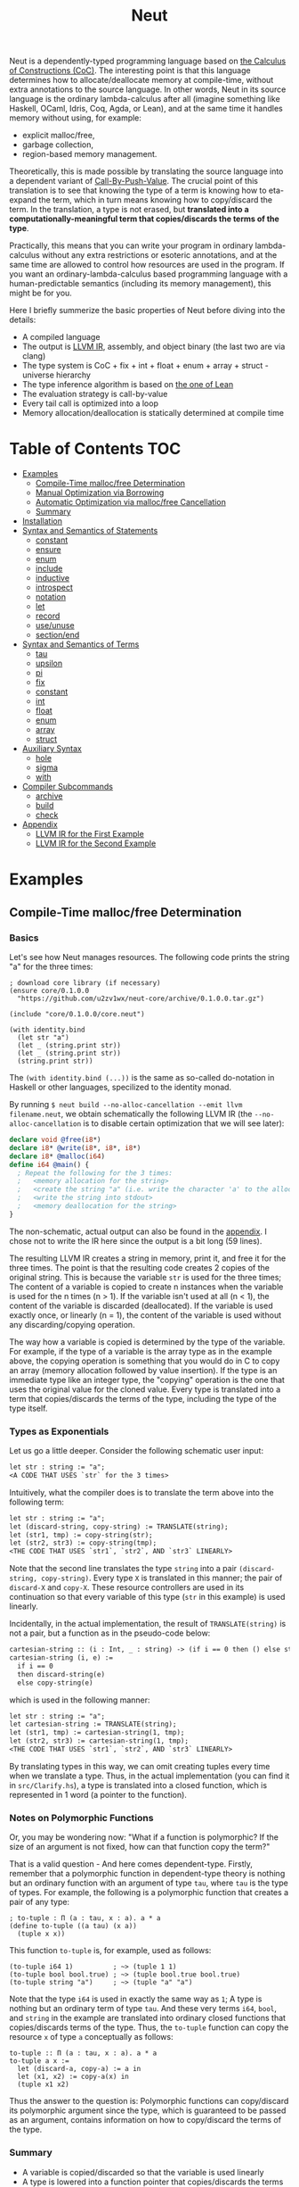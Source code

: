 #+TITLE: Neut
Neut is a dependently-typed programming language based on [[https://en.wikipedia.org/wiki/Calculus_of_constructions][the Calculus of Constructions (CoC)]]. The interesting point is that this language determines how to allocate/deallocate memory at compile-time, without extra annotations to the source language. In other words, Neut in its source language is the ordinary lambda-calculus after all (imagine something like Haskell, OCaml, Idris, Coq, Agda, or Lean), and at the same time it handles memory without using, for example:

- explicit malloc/free,
- garbage collection,
- region-based memory management.

Theoretically, this is made possible by translating the source language into a dependent variant of [[https://www.cs.bham.ac.uk/~pbl/papers/thesisqmwphd.pdf][Call-By-Push-Value]]. The crucial point of this translation is to see that knowing the type of a term is knowing how to eta-expand the term, which in turn means knowing how to copy/discard the term. In the translation, a type is not erased, but *translated into a computationally-meaningful term that copies/discards the terms of the type*.

Practically, this means that you can write your program in ordinary lambda-calculus without any extra restrictions or esoteric annotations, and at the same time are allowed to control how resources are used in the program. If you want an ordinary-lambda-calculus based programming language with a human-predictable semantics (including its memory management), this might be for you.

Here I briefly summerize the basic properties of Neut before diving into the details:

- A compiled language
- The output is [[https://llvm.org/docs/LangRef.html][LLVM IR]], assembly, and object binary (the last two are via clang)
- The type system is CoC + fix + int + float + enum + array + struct - universe hierarchy
- The type inference algorithm is based on [[https://arxiv.org/abs/1505.04324][the one of Lean]]
- The evaluation strategy is call-by-value
- Every tail call is optimized into a loop
- Memory allocation/deallocation is statically determined at compile time

* Table of Contents                                                    :TOC:
- [[#examples][Examples]]
  - [[#compile-time-mallocfree-determination][Compile-Time malloc/free Determination]]
  - [[#manual-optimization-via-borrowing][Manual Optimization via Borrowing]]
  - [[#automatic-optimization-via-mallocfree-cancellation][Automatic Optimization via malloc/free Cancellation]]
  - [[#summary][Summary]]
- [[#installation][Installation]]
- [[#syntax-and-semantics-of-statements][Syntax and Semantics of Statements]]
  - [[#constant][constant]]
  - [[#ensure][ensure]]
  - [[#enum][enum]]
  - [[#include][include]]
  - [[#inductive][inductive]]
  - [[#introspect][introspect]]
  - [[#notation][notation]]
  - [[#let][let]]
  - [[#record][record]]
  - [[#useunuse][use/unuse]]
  - [[#sectionend][section/end]]
- [[#syntax-and-semantics-of-terms][Syntax and Semantics of Terms]]
  - [[#tau][tau]]
  - [[#upsilon][upsilon]]
  - [[#pi][pi]]
  - [[#fix][fix]]
  - [[#constant-1][constant]]
  - [[#int][int]]
  - [[#float][float]]
  - [[#enum-1][enum]]
  - [[#array][array]]
  - [[#struct][struct]]
- [[#auxiliary-syntax][Auxiliary Syntax]]
  - [[#hole][hole]]
  - [[#sigma][sigma]]
  - [[#with][with]]
- [[#compiler-subcommands][Compiler Subcommands]]
  - [[#archive][archive]]
  - [[#build][build]]
  - [[#check][check]]
- [[#appendix][Appendix]]
  - [[#llvm-ir-for-the-first-example][LLVM IR for the First Example]]
  - [[#llvm-ir-for-the-second-example][LLVM IR for the Second Example]]

* Examples

** Compile-Time malloc/free Determination
*** Basics
Let's see how Neut manages resources. The following code prints the string "a" for the three times:
#+BEGIN_SRC neut
; download core library (if necessary)
(ensure core/0.1.0.0
  "https://github.com/u2zv1wx/neut-core/archive/0.1.0.0.tar.gz")

(include "core/0.1.0.0/core.neut")

(with identity.bind
  (let str "a")
  (let _ (string.print str))
  (let _ (string.print str))
  (string.print str))
#+END_SRC
The =(with identity.bind (...))= is the same as so-called do-notation in Haskell or other languages, specilized to the identity monad.

By running =$ neut build --no-alloc-cancellation --emit llvm filename.neut=, we obtain schematically the following LLVM IR (the =--no-alloc-cancellation= is to disable certain optimization that we will see later):
#+BEGIN_SRC llvm
declare void @free(i8*)
declare i8* @write(i8*, i8*, i8*)
declare i8* @malloc(i64)
define i64 @main() {
  ; Repeat the following for the 3 times:
  ;   <memory allocation for the string>
  ;   <create the string "a" (i.e. write the character 'a' to the allocated memory)>
  ;   <write the string into stdout>
  ;   <memory deallocation for the string>
}
#+END_SRC
The non-schematic, actual output can also be found in the [[#llvm-ir-for-the-first-example][appendix]]. I chose not to write the IR here since the output is a bit long (59 lines).

The resulting LLVM IR creates a string in memory, print it, and free it for the three times. The point is that the resulting code creates 2 copies of the original string. This is because the variable =str= is used for the three times; The content of a variable is copied to create n instances when the variable is used for the n times (n > 1). If the variable isn't used at all (n < 1), the content of the variable is discarded (deallocated). If the variable is used exactly once, or linearly (n = 1), the content of the variable is used without any discarding/copying operation.

The way how a variable is copied is determined by the type of the variable. For example, if the type of a variable is the array type as in the example above, the copying operation is something that you would do in C to copy an array (memory allocation followed by value insertion). If the type is an immediate type like an integer type, the "copying" operation is the one that uses the original value for the cloned value. Every type is translated into a term that copies/discards the terms of the type, including the type of the type itself.

*** Types as Exponentials
Let us go a little deeper. Consider the following schematic user input:
#+BEGIN_SRC txt
let str : string := "a";
<A CODE THAT USES `str` for the 3 times>
#+END_SRC
Intuitively, what the compiler does is to translate the term above into the following term:
#+BEGIN_SRC txt
let str : string := "a";
let (discard-string, copy-string) := TRANSLATE(string);
let (str1, tmp) := copy-string(str);
let (str2, str3) := copy-string(tmp);
<THE CODE THAT USES `str1`, `str2`, AND `str3` LINEARLY>
#+END_SRC
Note that the second line translates the type =string= into a pair =(discard-string, copy-string)=. Every type =X= is translated in this manner; the pair of =discard-X= and =copy-X=. These resource controllers are used in its continuation so that every variable of this type (=str= in this example) is used linearly.

Incidentally, in the actual implementation, the result of =TRANSLATE(string)= is not a pair, but a function as in the pseudo-code below:
#+BEGIN_SRC txt
cartesian-string :: (i : Int, _ : string) -> (if i == 0 then () else string * string)
cartesian-string (i, e) :=
  if i == 0
  then discard-string(e)
  else copy-string(e)
#+END_SRC
which is used in the following manner:
#+BEGIN_SRC txt
let str : string := "a";
let cartesian-string := TRANSLATE(string);
let (str1, tmp) := cartesian-string(1, tmp);
let (str2, str3) := cartesian-string(1, tmp);
<THE CODE THAT USES `str1`, `str2`, AND `str3` LINEARLY>
#+END_SRC
By translating types in this way, we can omit creating tuples every time when we translate a type. Thus, in the actual implementation (you can find it in =src/Clarify.hs=), a type is translated into a closed function, which is represented in 1 word (a pointer to the function).

*** Notes on Polymorphic Functions
Or, you may be wondering now: "What if a function is polymorphic? If the size of an argument is not fixed, how can that function copy the term?"

That is a valid question - And here comes dependent-type. Firstly, remember that a polymorphic function in dependent-type theory is nothing but an ordinary function with an argument of type =tau=, where =tau= is the type of types. For example, the following is a polymorphic function that creates a pair of any type:
#+BEGIN_SRC neut
; to-tuple : Π (a : tau, x : a). a * a
(define to-tuple ((a tau) (x a))
  (tuple x x))
#+END_SRC
This function =to-tuple= is, for example, used as follows:
#+BEGIN_SRC neut
(to-tuple i64 1)          ; ~> (tuple 1 1)
(to-tuple bool bool.true) ; ~> (tuple bool.true bool.true)
(to-tuple string "a")     ; ~> (tuple "a" "a")
#+END_SRC
Note that the type =i64= is used in exactly the same way as =1=; A type is nothing but an ordinary term of type =tau=. And these very terms =i64=, =bool=, and =string= in the example are translated into ordinary closed functions that copies/discards terms of the type. Thus, the =to-tuple= function can copy the resource =x= of type =a= conceptually as follows:
#+BEGIN_SRC text
to-tuple :: Π (a : tau, x : a). a * a
to-tuple a x :=
  let (discard-a, copy-a) := a in
  let (x1, x2) := copy-a(x) in
  (tuple x1 x2)
#+END_SRC
Thus the answer to the question is: Polymorphic functions can copy/discard its polymorphic argument since the type, which is guaranteed to be passed as an argument, contains information on how to copy/discard the terms of the type.

*** Summary
- A variable is copied/discarded so that the variable is used linearly
- A type is lowered into a function pointer that copies/discards the terms of the type
- Polymorphic function can copy resources thanks to the information provided by its type argument

This is the basic behavior of Neut's proof-theoretic memory management. As you might already be aware, this naive copying/discarding can result in an inefficient object code. We often use a variable more than once, as in the example of =str=. We can't say that code of =str= is efficient enough; We can't ignore those redundant copy operations.

Thankfully, there is a workaround for this performance problem.

** Manual Optimization via Borrowing
The point of the workaround is straightforward: If those copying/discarding result from using variables in non-linear way, we just have to use those variables in linear way. Let's go back to the first example code:
#+BEGIN_SRC neut
(ensure core/0.1.0.0
  "https://github.com/u2zv1wx/neut-core/archive/0.1.0.0.tar.gz")

(include "core/0.1.0.0/core.neut")

(with identity.bind
  (let str "a")
  (let _ (string.print str))
  (let _ (string.print str))
  (string.print str))
#+END_SRC
We would like to use the variable =str= in linear way. To this end, we just have to request =string.print= to include the argument =str= in its return value. So, the type of =string.print= shouldn't be something like =string -> top= - where the =top= is the unit type - but should be =string -> top * string=, where the =A * B= means the product type of =A= and =B=. More specifically, the implementation of =string.print= should be something like (in pseudo-code):
#+BEGIN_SRC text
string.print :: string -> top * string
string.print str = do
  {print the string `str` without consuming it}
  return (unit, str)
#+END_SRC
With that definition of =string.print=, we can use the variable =str= linearly (again, in pseudo-code):
#+BEGIN_SRC text
let str1 = "a";
let (_, str2) := string.print str1;
let (_, str3) := string.print str2;
let (_, str4) := string.print str3;
unit
#+END_SRC
Note that the variables =str1=, =str2=, and =str3= are used exactly once, and =str4= for the 0 time. Therefore, the copying operation doesn't occur in the code above. Also, since the =str4= is defined but not used, the =str4= is discarded immediately after its definition.

Now we have seen that those redundant copying/discarding can be avoided by writing the code in the manner above. There still remains a problem: code cluttering. It would be much nicer to have more sophisticated notation of that code pattern. Towards that end, firstly note that we can use the same name for the variables =str1=, =str2=, =str3=, and =str4= thanks to variable shadowing:
#+BEGIN_SRC text
let str = "a";
let (_, str) := string.print str;
let (_, str) := string.print str;
let (_, str) := string.print str;
unit
#+END_SRC
Now, we just have to introduce a notation that translates:
#+BEGIN_SRC text
let foo := string.print &str;
#+END_SRC
into:
#+BEGIN_SRC text
let (foo, str) := string.print str;
#+END_SRC

With this notation, our running example is rewritten as follows:
#+BEGIN_SRC text
let str = "a";
let _ := string.print &str;
let _ := string.print &str;
let _ := string.print &str;
unit
#+END_SRC

And this is the notation that is implemented in Neut. Indeed, the following is a valid code of Neut:
#+BEGIN_SRC neut
(ensure core/0.1.0.0
  "https://github.com/u2zv1wx/neut-core/archive/0.1.0.0.tar.gz")

(include "core/0.1.0.0/core.neut")

(with identity.bind
  (let str "a")
  (let _ (string.print &str))
  (let _ (string.print &str))
  (let _ (string.print &str))
  top.unit) ; ~> top.unit
#+END_SRC
Or,
#+BEGIN_SRC neut
(ensure core/0.1.0.0
  "https://github.com/u2zv1wx/neut-core/archive/0.1.0.0.tar.gz")

(include "core/0.1.0.0/core.neut")

(with identity.bind
  (let str "a")
  (let _ (string.print &str))
  (let _ (string.print &str))
  (string.print str)) ; ~> (unit, "a")
#+END_SRC
This notation is "borrowing" in Neut. Note that borrowing in Neut is nothing but a syntactic translation. Borrowing has nothing to do with, for example, the type system, or the operational semantics. Indeed, this syntactic translation is processed at the stage of parsing in the compiler.

Let's see how the resulting LLVM IR changes. Is it faster now? We can compile the code above by running =$ neut build --no-alloc-cancellation --emit llvm filename.neut=. The output is schematically as follows:
#+BEGIN_SRC llvm
declare void @free(i8*)
declare i8* @write(i8*, i8*, i8*)
declare i8* @malloc(i64)
define i64 @main() {
  ; <memory allocation for the string>
  ; <create the string "a" (i.e. write the character 'a' to the allocated memory)>
  ; <write the string into stdout for the three times>
  ; <memory deallocation for the string>
  ; <return 0>
}
#+END_SRC
Again, the non-schematic output can be found in the [[#llvm-ir-for-the-second-example][appendix]]. The output in this time is actually short enough to include it here (36 lines including comments), though I chose not to. The point here is that the string "a" is reused without copying, as expected.

 The resulting assembly code is reasonably small too (works on macOS; when you compile the same code on Linux, =write= operations are lowered into syscalls):
#+BEGIN_SRC asm
	.section	__TEXT,__text,regular,pure_instructions
	.macosx_version_min 12, 15
	.globl	_main                   ## -- Begin function main
	.p2align	4, 0x90
_main:                                  ## @main
	.cfi_startproc
## %bb.0:
	pushq	%rbx
	.cfi_def_cfa_offset 16
	.cfi_offset %rbx, -15
	movl	$1, %edi                 # 1-byte memory allocation (you can ignore the lines above this line)
	callq	_malloc
	movq	%rax, %rbx
	movb	$97, (%rax)              # write 'a' (= 97) to the allocated memory
	movl	$1, %edi                 # set the arguments for `_write`
	movl	$1, %edx
	movq	%rax, %rsi
	callq	_write                   # ... and call `_write` (i.e. print 'a')
	movl	$1, %edi                 # (repeat)
	movl	$1, %edx
	movq	%rbx, %rsi
	callq	_write
	movl	$1, %edi                 # (repeat)
	movl	$1, %edx
	movq	%rbx, %rsi
	callq	_write
	movq	%rbx, %rdi               # free the allocated memory
	callq	_free
	xorl	%eax, %eax
	popq	%rbx
	retq
	.cfi_endproc
                                        ## -- End function
.subsections_via_symbols
#+END_SRC
In short: the resulting code is faster in that it is free from the redundant copying operations we saw in the first example.

This is how Neut controls resources efficiently, without modifying the type system of the source language.

** Automatic Optimization via malloc/free Cancellation
Neut's static memory management enables not only the "manual" optimization we have just seen, but also another "automatic" optimization. Remember the first example:
#+BEGIN_SRC neut
(with identity.bind
  (let str "a")
  (let _ (string.print str))
  (let _ (string.print str))
  (let _ (string.print str))
  (i64 0))
#+END_SRC
and the output IR of this example code:
#+BEGIN_SRC llvm
declare void @free(i8*)
declare i8* @write(i8*, i8*, i8*)
declare i8* @malloc(i64)
define i64 @main() {
  ; Repeat the following for the 3 times:
  ;   <memory allocation for the string>
  ;   <create the string "a" (i.e. write the character 'a' to the allocated memory)>
  ;   <write the string into stdout>
  ;   <memory deallocation for the string>
}
#+END_SRC
The code is already judged to be inefficient in that it allocates/deallocates memory unnecessarily. More specifically, it is inefficient in that it deallocates the memory that can actually be reused.

But, if the sizes of memory being allocated/deallocated are known at compile-time, isn't it possible to compare the sizes of them in compile-time and emit a code that reuses the allocated memory?

And it is indeed possible. When the option =--no-alloc-cancellation= is not passed, the compiler translates code pieces something like this:
#+BEGIN_SRC llvm
define TYPE @FUNCTION_NAME(...) {
  (...)
  ; <memory allocation for the string>
  ; <create the string "a" (i.e. write the character 'a' to the allocated memory)>
  ; <write the string into stdout>
  ; <memory deallocation for the string>    -- (*1)
  ; <memory allocation for the string>      -- (*2)
  ; <create the string "a" (i.e. write the character 'a' to the allocated memory)>
  ; <write the string into stdout>
  ; <memory deallocation for the string>
  (...)
}
#+END_SRC
into something like this:
#+BEGIN_SRC llvm
define TYPE @FUNCTION_NAME(...) {
  (...)
  ; <memory allocation for the string>
  ; <create the string "a" (i.e. write the character 'a' to the allocated memory)>
  ; <write the string into stdout>
  ; <create the string "a" (i.e. write the character 'a' to the allocated memory)>
  ; <write the string into stdout>
  ; <memory deallocation for the string>
  (...)
}
#+END_SRC
In other words, the compiler can cancel the memory deallocation at =(*1)= and the allocation at =(*2)=, reusing the allocated memory in its continuation. This is automatic malloc/free cancellation. By this fallback optimization, the compiler can emit somewhat more performant code even if a user wrote code in an inefficient way.

Note that the "create the string" parts are not optimized away from the resulting LLVM IR, in contrast to the one of borrowing:
#+BEGIN_SRC llvm
define i64 @main() {
  ; <memory allocation for the string>
  ; <create the string "a" (i.e. write the character 'a' to the allocated memory)>
  ; <write the string into stdout>
  ; <write the string into stdout>
  ; <write the string into stdout>
  ; <memory deallocation for the string>
  ; <return 0>
}
#+END_SRC
Although the compiler can cancel memory allocations/deallocations, it cannot cancel their accompanying initialization processes (at least for now). If you do need performance, you need to write code in the linear/borrowing style.

** Summary
- Neut statically determines malloc/free at compile-time via type information.
- The content of a variable is
  - discarded if and only if the variable isn't used at all.
  - untouched if and only if the variable is used exactly once (i.e. used linearly).
  - copied if and only if the variable is used more than once.
- Linearity tends to result in an efficient code.
- Non-linearity tends to result in an inefficient code.
- Borrowing can be used as a convenient syntactic tool when accomplishing linearity.
- Redundant malloc/free can be reduced by automatic malloc/free cancellation.
- Borrowing-based, or "manually" optimized code is faster than cancellation-based, or "automatically" optimized code.

* Installation
The currently supported platforms are: Linux (x64), macOS (x64).

Make sure you have already installed [[https://docs.haskellstack.org/en/stable/README/][stack]] (>= 2.3.0) and [[https://clang.llvm.org/][clang]] (>= 10.0.0). Then, clone the repository and build it:
#+BEGIN_SRC shell
$ git clone https://github.com/u2zv1wx/neut
$ cd neut
$ git checkout 0.1.0.0
$ stack test    # this builds the project and test its behavior
$ stack install # this installs the binary `neut` into `~/.local/bin`
#+END_SRC
Also make sure that you have =~/.local/bin= in your =$PATH=.

To uninstall, you just have to remove the binary =~/.local/bin/neut= and the directory =~/.local/share/neut=; Neut won't clutter your system.

As for editor support, you can currently try [[https://github.com/u2zv1wx/neut-mode][neut-mode]] and [[https://github.com/u2zv1wx/flycheck-neut][flycheck-neut]] if you're using Emacs. The former package is for syntax highlighting, and the latter one for linting.

* Syntax and Semantics of Statements
A program of Neut is a list of statements. Each statement is one of the following statements described in this section.

Please understand that the descriptions in the followings are not that formal yet, though I try to be as clear as possible. If you find something unclear, feel free to ask me.

In the following, I use the symbols =LEAF= and =TREE= defined roughly (!) as follows:
#+BEGIN_SRC text
LEAF ::= {x | x is a sequence of character that doesn't contain '(', ')', or '${ANY_WHITESPACE_CHARACTER}'}
TREE ::= LEAF | (TREE ... TREE)
#+END_SRC
I also define the symbol =STRING= to be a string.

** constant
The =constant= statement declares an external constant.

*** Example
#+BEGIN_SRC neut
(constant unsafe.cast (Π ((A tau) (B tau) (x A)) B))

(let foo (unsafe.cast i64 string 1)) ; foo : string
#+END_SRC
*** Syntax
#+BEGIN_SRC neut
(constant LEAF TREE)
#+END_SRC
*** Semantics
=(constant x t)= modifies the state of the compiler so that a [[#constant][constant]] =x= of type =t= is available in its continuation. Declared constants can then be available for use as in the same way of ordinary [[#upsilon][variables]].

Every constant must have distinct names.

This statement is currently intended only for internal use, such as for implementation of syscalls. External constants (FFI) might also be supported in future release via this statement.

** ensure
The =ensure= statement fetches the content of the specified URL for later use.

*** Example
#+BEGIN_SRC neut
; extracts the content of URL into ~/.local/share/neut/NEUT_VERSION/library/core/0.1.0.0
(ensure core/0.1.0.0
  "https://github.com/u2zv1wx/neut-core/archive/0.1.0.0.tar.gz")

(include "core/0.1.0.0/core.neut")
#+END_SRC
*** Syntax
#+BEGIN_SRC neut
(ensure LEAF STRING)
#+END_SRC
*** Semantics
=(ensure path URL)= fetches the content of the specified URL, extracts the content into =~/.local/share/neut/NEUT_VERSION/path=, assuming that the format of the archive is =tar.gz=. The =path= must be a valid path string. Every path separator in =path= is treated as a "real" one. For example, if the =path= is =some-library/0.2.0.0=, the content of the archive is extracted into =~/.local/share/neut/NEUT_VERSION/some-library/0.2.0.0=.

If the target directory of archive extraction already exists, the =ensure= statement does nothing.

This statement is intended to be used in harmony with [[#include][include]].

Archives specified in =ensure= is supposed to be ones created via the [[#archive][archive]] subcommand.

** enum
The =enum= statement declares a new enum-type and its values.
*** Example
#+BEGIN_SRC neut
(enum choice left right) ; defines choice : tau, choice.left : choice, and choice.right : choice

(let x choice.left)

(i64.print
  (enum-elimination x
    (choice.left
      (i64 1))
     choice.right
      (i64 2))) ; ~> 1

(i64.print (unsafe.cast choice i64 choice.left)) ; ~> 0

(i64.print (unsafe.cast choice i64 choice.right)) ; ~> 1

(enum foo
  (a 100)
  b
  (c 20)
  d
  e
  (f 103))

(i64.print (unsafe.cast foo i64 foo.a)) ; ~> 100
(i64.print (unsafe.cast foo i64 foo.b)) ; ~> 101
(i64.print (unsafe.cast foo i64 foo.c)) ; ~> 20
(i64.print (unsafe.cast foo i64 foo.d)) ; ~> 21
(i64.print (unsafe.cast foo i64 foo.e)) ; ~> 22
(i64.print (unsafe.cast foo i64 foo.f)) ; ~> 103
#+END_SRC
*** Syntax
#+BEGIN_SRC neut
(enum LEAF LEAF_INT)

LEAF_INT := LEAF | (LEAF INT)
#+END_SRC
*** Semantics
=(enum x a1 ... an)= updates the state of the compiler so that the specified enum-type =x : tau= and the enum-values =x.a1, ..., x.an : x= can be used in its continuation.

Every enum-value has its internal i64 value (discriminant). Those discriminant value can be extracted by using the unsafe cast, though not recommended in ordinary use.

Discriminant value starts from =0= by default, and increments one by one. The "current" value of this process can be modified by writing, e.g. =(enum foo a (b 100) c d)=. In this example, the discriminant value of =c= is set to be =101=.

The discriminant values of an enum-type must be distinct.

** include
The =include= statement temporary transfers the parsing process to the file specified by given path, if necessary.
*** Example
#+BEGIN_SRC neut
(include "core/0.1.0.0/free.neut")

(include "./relative/path/from/the/dir/path/of/this/file.neut")
#+END_SRC
*** Syntax
#+BEGIN_SRC neut
(include STRING)
#+END_SRC
*** Semantics
#+BEGIN_SRC neut
{CODE_1}

(include STRING)

{CODE_2}

~>

{CODE_1}

{THE_CONTENT_OF_THE_FILE_SPECIFIED_BY_THE_STRING}

{CODE_2}
#+END_SRC

*** Notes
If the first character of the path is dot ("."), the path is interpreted as a relative one. That is, the path is calculated using the current file's directory as the base path. Otherwise, the base path of this path calculation is set to be the library path of Neut (i.e. =~/.local/share/neut/NEUT_VERSION/library=).

If the file at the =path= is already included, this statement does nothing.

When including a file, both [[#useunuse][the prefix environment]] and [[#sectionend][the section environment]] must be empty.

Cyclic inclusion is invalid.

** inductive
The =inductive= statement defines an inductive type, its introduction rules (constructors), and its pattern match function.
*** Example
#+BEGIN_SRC neut
; this defines list, list.nil, list.cons, and list.case
(inductive list ((a tau))
  (nil ()
    (list a))
  (cons ((_ a) (_ (list a)))
    (list a)))

(define length
  ((a tau)
   (xs (list a)))
  (list.case i64 a xs
    (λ ()
      0)
    (λ (_ ys)
      (add-i64 1 (length a ys)))))

(let xs (list.cons * 10 (list.cons * 20 (list.nil i64))))

(i64.print (length xs)) ; ~> 2
#+END_SRC
*** Syntax
#+BEGIN_SRC neut
(inductive LEAF ((LEAF TREE) ... (LEAF TREE))
  (LEAF ((LEAF TREE) ... (LEAF TREE))
    TREE)
  ...
  (LEAF ((LEAF TREE) ... (LEAF TREE))
    TREE))

; n-mutual inductive type
(inductive
  (LEAF ((LEAF TREE) ... (LEAF TREE))
    (LEAF ((LEAF TREE) ... (LEAF TREE))
      TREE)
    ...
    (LEAF ((LEAF TREE) ... (LEAF TREE))
      TREE))
  ...
  (LEAF ((LEAF TREE) ... (LEAF TREE))
    (LEAF ((LEAF TREE) ... (LEAF TREE))
      TREE)
    ...
    (LEAF ((LEAF TREE) ... (LEAF TREE))
      TREE)))
#+END_SRC
*** Semantics
When parsed, the =inductive= statement is translated into =let= statements that defines (1) the inductive type, (2) the introduction rules (or the constructors of the inductive type), and (3) the pattern match function. For example, consider the following =inductive= statement:
#+BEGIN_SRC neut
(inductive list ((a tau))
  (nil ()
    (list a))
  (cons ((_ a) (_ (list a)))
    (list a)))
#+END_SRC
Given this statement, the compiler generates [[#definelet][let]] statements that defines the followings:
1. The inductive type =list : Pi (a : tau). tau=
2. The introduction rules (constructors) of the type:
   - =list.nil : Pi (a : tau). list a=
   - =list.cons : Pi (a : tau, _ : a, _ : list a). list a=
3. The pattern matching function of the type:
   - =list.case : Π (z : tau, a : tau, _ : list a, on-nil : Π (). z, on-cons : Π (_ : a, _ : list a). z). z=
The structure of a pattern matching function is: =Π (RESULT_TYPE : tau, {ARGUMENTS_OF_THE_INDUCTIVE_TYPE}, {THE_TERM_BEING_MATCHED}, {LIST_OF_CLAUSES}). RESULT_TYPE=.

The codomain of each constructor must be of the form =(a e1 ... en)=, where the =a= is the inductive type being defined. For example,
#+BEGIN_SRC neut
(inductive foo ((x bool))
  (bar () i64))
#+END_SRC
is an invalid =inductive= statement, since the codomain of =bar= is not of the form =(foo _)=, but =i64=.

** introspect
The =introspect= statement introspects the state of the compiler and selects statements by those information.
*** Example
#+BEGIN_SRC neut
(introspect OS
  (linux
    (include library "constant/linux.neut"))
  (darwin
    (include library "constant/darwin.neut")))
#+END_SRC
*** Syntax
#+BEGIN_SRC neut
(introspect LEAF (LEAF TREE ... TREE) ... (LEAF TREE ... TREE))
#+END_SRC
*** Semantics
=(introspect var (v1 stmt-list-1) ... (vn stmt-list-n))= introspects the value of the compile-time variable =var= and selects a list of statement according to it, and then parses the statement list.

If the corresponding value is not found in the clause list, this statement does nothing.

The =var= must be a valid compile-time variable. Valid compile-time variables and its possible values currently available are as in the table below:

| compile-time variable | possible values |
|-----------------------+-----------------|
| OS                    | linux, darwin   |
| architecture          | x64             |

** notation
The =notation= statement registers a notation (macro).
*** Example
#+BEGIN_SRC neut
(notation λ pi-introduction)

((λ (x) (add-i64 x 1)) 10) ; ~> 11

(notation switch enum-elimination)

(notation (if b e1 e2)
  (switch b
    (bool.true e1)
    (bool.false e2)))
#+END_SRC
*** Syntax
#+BEGIN_SRC neut
(notation TREE TREE)
#+END_SRC
*** Semantics
When parsed, the statement =(notation FROM TO)= modifies the state of the compiler so that the mapping =FROM ~> TO= is recognized as a notation. This affects the result of macro expansion in the succeeding code.

*** Notes on Macro Expansion
Macro-expansion in Neut is a process of recursively applying *step-expansion*.

I believe this step-expansion process is best explained by an example. Consider we have defined a notation as follows:
#+BEGIN_SRC text
(notation (if b e1 e2)
  (switch b
    (bool.true e1)
    (bool.false e2)))
#+END_SRC
Now, suppose we have an AST =(if some-condition (i64.print 10) (string.print "hello"))=. The compiler then creates the following substitution:
#+BEGIN_SRC text
b  ~> some-condition
e1 ~> (i64.print 10)
e2 ~> (string.print "hello")
#+END_SRC
and then replaces =b=, =e1=, and =e2= in the codomain of the notation according to this substitution. The resulting tree is:
#+BEGIN_SRC text
(switch some-condition
  (bool.true (i64.print 10))
  (bool.false (string.print "hello")))
#+END_SRC
Given this step-expansion, the macro-expansion proceeds as follows. Take =t= to be an input tree. If the tree =t= is of the form =LEAF=, the compiler returns the result of step-expansion of =t=. If a tree is of the form =(t1 ... tn)=, the =t1=, ..., =tn= are firstly macro-expanded them into =t1'= , ..., =tn'= , and then the compiler step-expands the tree =(t1' ... tn')=.

You may want to use this statement with [[erase][erase]] to accomplish safety.

** let
The =let= statement evaluates given term and binds the result to a variable.

*** Example
#+BEGIN_SRC neut
(let foo (i64 10)) ; define a variable `foo` to be `10`

(i64.print foo) ; ~> 10 (this is equivalent to `(let _ (i64.print foo))`)

(let (bar i64) 20) ; `let` with type annotation

(i64.print bar) ; ~> 20

; `define` is defined in `core/<VERSION>/notation.neut` as follows:
; (notation (define f xts e)
;   (let f (fix f xts e)))
;
; (notation (define f e)
;   (let f e))
;

; ordinary definition (i.e. 1-mutual definition)
(define fact ((x i64))
  (if (icmp-sle-i64 x 0) ; compare (by less-than-or-equal) two `i64`s as signed integers
    1
    (mul-i64 x (fact (sub-i64 x 1))))) ; the self-referential variable "fact" is available in its function body

(i64.print (fact foo)) ; ~> 3628800 (= 10!)

; mutual recursion can be realized as in the ordinary way:
(define even-f ((f (hom i64 bool)) (n i64))
  (if (icmp-eq-i64 n 0)
    true
    (f (sub-i64 n 1))))

(define odd ((n i64))
  (if (icmp-eq-i64 n 0)
    false
    (even-f odd (sub-i64 n 1))))

(define even ((n i64))
  (even-f odd n))

(i64.print
  (if (even 10)
    100
    1000)) ; ~> 100
#+END_SRC
*** Syntax
#+BEGIN_SRC neut
(let LEAF_PLUS TREE)

LEAF_PLUS ::= LEAF | (LEAF TREE)
#+END_SRC
*** Semantics
=(let x e)= checks the type of the term =e=, evaluates the term =e=, then defines a variable =x= with =e= as its content. =x= is available in the continuation. The type of =x= can be annotated to be =t= by writing =(let (x t) e)=.

If a user input =e= is not parsed as a statement when it is supposed to be, the compiler firstly interpret it as =(let _ e)=.

** record
The =record= statement creates a record type, its elimination rules (destructors), and its introduction rule.
*** Example
#+BEGIN_SRC neut
(record my-record ((a tau))
  (item-1
    a)
  (item-2
    i64)
  (item-3
    top))

(let item
  (my-record.new
    i64
    10
    20
    top.unit))

(i64.print (my-record.item-1 i64 item)) ; ~> 10

(i64.print (my-record.item-2 i64 item)) ; ~> 20
#+END_SRC
*** Syntax
#+BEGIN_SRC neut
(inductive LEAF ((LEAF TREE) ... (LEAF TREE))
  (LEAF TREE)
  ...
  (LEAF TREE))
#+END_SRC
*** Semantics
When parsed, the =record= statement is translated into =let= statements that defines (1) the record type, (2) the elimination rules (or the destructors of the record type), and (3) the introduction rule. For example, consider the following =record= statement:
#+BEGIN_SRC neut
(record my-record ((a tau))
  (item-1
    a)
  (item-2
    i64)
  (item-3
    top))
#+END_SRC
Given this statement, the compiler generates [[#definelet][let]] statements that defines the followings:
1. The record type =my-record : Pi (a : tau). tau=
2. The elimination rules (destructors) of the type:
   - =my-record.item-1 : Pi (a : tau, _ : (my-record a)). a=
   - =my-record.item-2 : Pi (a : tau, _ : (my-record a)). i64=
   - =my-record.item-3 : Pi (a : tau, _ : (my-record a)). top=
3. The introduction rule of the type:
   - =my-record.new : (Π ((a tau) (_ a) (_ i64) (_ top)) (my-record a))=

Internally, every record statement is translated into the corresponding [[#inductive][inductive]] statement. For example, given the =record= statement above, the compiler translates it into the following =inductive= statement:
#+BEGIN_SRC neut
(inductive my-record ((a tau))
  (new
    ((item-1 a)
     (item-2 i64)
     (item-3 top))
    (my-record a)))
#+END_SRC
The compiler then processes this statement in the same way ordinary =inductive= statement, generating the record type =my-record= and the introduction rule =my-record.new=, and the pattern matching function =my-record.case=. After that, the compiler automatically generates destructors from this definition via =my-record.case=. For example, the generated definition of =my-record.item-1= is as follows:
#+BEGIN_SRC neut
(define my-record.item-1 ((a tau) (record-value (my-record a)))
  (my-record.case a record-value
    (λ (item-1 item-2 item3) item-1)))
#+END_SRC
The other destructors are defined similarly.

** use/unuse
The =use= / =unuse= statement registers a prefix for name resolution.
*** Example
#+BEGIN_SRC neut
(let foo.bar.buz (i64 10))

; (i64.print buz)       ; ~> undefined variable: `buz`
; (i64.print bar.buz)   ; ~> undefined variable: `bar.buz`
(i64.print foo.bar.buz) ; ~> 10

; keyword-env = []
(use foo)
; keyword-env = ["foo"]

; (i64.print buz)       ; ~> undefined variable: `buz`
(i64.print bar.buz)     ; ~> 10
(i64.print foo.bar.buz) ; ~> 10

; keyword-env = ["foo"]
(use foo.bar)
; keyword-env = ["foo.bar", "foo"]

; keyword-env = ["foo.bar", "foo"]
(use qux)
; keyword-env = ["qux", "foo.bar", "foo"]

(i64.print buz)         ; ~> 10
(i64.print bar.buz)     ; ~> 10
(i64.print foo.bar.buz) ; ~> 10

; keyword-env = ["qux", "foo.bar", "foo"]
(unuse foo)
; keyword-env = ["qux", "foo.bar"]

(i64.print buz)         ; ~> 10
; (i64.print bar.buz)  ; ~> undefined variable: `bar.buz`
(i64.print foo.bar.buz) ; ~> 10
#+END_SRC
*** Syntax
#+BEGIN_SRC neut
(use LEAF)

(unuse LEAF)
#+END_SRC
*** Semantics
When parsed, the statement =(use PREFIX)= inserts =PREFIX= at the head of the prefix environment, which is a list of prefixes.

When parsed, the statement =(unuse PREFIX)= removes =PREFIX= from the prefix environment. If the =PREFIX= is not contained in the environment, the =unuse= statement does nothing.

The prefix environment modifies [[#upsilon][how the compiler parses a variable]].

** section/end
*** Example
#+BEGIN_SRC neut
(section pohe)

(let foo (i64 10))

(section qux)

(let bar (i64 20))

(i64.print foo)          ; ~> 10
(i64.print pohe.foo)     ; ~> 10
(i64.print bar)          ; ~> 20
(i64.print qux.bar)      ; ~> 20
(i64.print pohe.qux.bar) ; ~> 20

(end qux)

(i64.print foo)          ; ~> 10
(i64.print pohe.foo)     ; ~> 10
; (i64.print bar)        ; ~> undefined variable
(i64.print qux.bar)      ; ~> 20
(i64.print pohe.qux.bar) ; ~> 20

(end pohe)

; (i64.print foo)        ; ~> undefined variable
(i64.print pohe.foo)     ; ~> 10
; (i64.print bar)        ; ~> undefined variable
; (i64.print qux.bar)    ; ~> undefined variable
(i64.print pohe.qux.bar) ; ~> 20
#+END_SRC
*** Syntax
#+BEGIN_SRC neut
(section LEAF)

(end LEAF)
#+END_SRC
*** Semantics
The list of statement
#+BEGIN_SRC neut
(section FOO)
(let x1 e1)
...
(let xn en)
(end FOO)
#+END_SRC
is equivalent to:
#+BEGIN_SRC neut
(use FOO)
(let FOO.x1 e1)
...
(let FOO.xn en)
(unuse FOO)
#+END_SRC
In other words, the =section= - =end= statement
- inserts the [[#useunuse][use/unuse]] statements at the beginning and the end of the section
- adds the name of the section as a prefix of the variables defined by =let= / =define= statements
- keeps all the other statements in the section untouched

Each =section= statement must be paired with an =end= statement with the corresponding name.

* Syntax and Semantics of Terms
A term of Neut is a tree of inference rules. Each rule is one of the following rules described in this section.
 # Each statement is one of the following statements described in this section.

** tau
=tau= is the type of types.
*** Example
#+BEGIN_SRC neut
(define id ((a tau) (x a)) x)

(id i64 10)

(id tau tau) ; valid since `tau : tau`
#+END_SRC
*** Syntax
#+BEGIN_SRC neut
tau
#+END_SRC
*** Semantics
The =tau= rule doesn't have any operational semantics.

** upsilon
=upsilion= is a variable.
*** Example
#+BEGIN_SRC neut
(let x (i64 10))

; "explicit" notation
(i64.print (upsilon x)) ; ~> 10

; "implicit" notation
(i64.print x)           ; ~> 10
#+END_SRC
*** Syntax
#+BEGIN_SRC neut
(upsilon LEAF)
LEAF
#+END_SRC
*** Semantics
The =upsilon= rule doesn't have any operational semantics.

*** Notes
If a leaf is not parsed into any other syntactic construct, the leaf is considered to be wrapped by =upsilon=.

If the name of a variable is "_", the compiler automatically generates a fresh variable so that the variable cannot be referred in the succeeding code.

The name of a variable is interpreted in relation with the keyword environment. For example, if the keyword environment is =["foo", "bar", "buz"]=, the name =qux= is interpreted in the following way:
1. Look up a bound variable of name =qux= in current scope.
2. If not found, look up a bound variable of name =foo.qux= in current scope.
3. If not found, look up a bound variable of name =bar.qux= in current scope.
4. If not found, look up a bound variable of name =buz.qux= in current scope.
5. If not found, report the error: "undefined variable".

** pi
=pi= is the universal quantification.
*** Example
#+BEGIN_SRC neut
; unary pi-introduction
(let f2
  (pi-introduction ((x i64)) x))

; pi-elimination
(pi-elimination i64.print (pi-elimination f2 2))

; pi-elimination with the familar (or, implicit) syntax
(i64.print (f2 2))

; nullary pi-introduction
; (you need to include core/VERSION/notation.neut to use `lambda` or `λ`)
(let f1
  (lambda () (i64 1))) ; 'lambda' can be used instead of 'pi-introduction'

; binary pi-introduction
(let f3
  (λ ((x i64)   ; an argument with type annotation
      y)        ; an argument without type annotation
    (i64.add x y)))

(i64.print (f3 1 2))
#+END_SRC
*** Syntax
#+BEGIN_SRC neut
(pi (LEAF_PLUS*) B)
(pi-introduction (LEAF_PLUS*) e)
(pi-elimination TREE+)
(TREE+)

LEAF_PLUS ::= LEAF | (LEAF TREE)
#+END_SRC
*** Semantics
#+BEGIN_SRC neut
(pi-elimination e e1 ... en)
~> (pi-elimination v v1 ... vn)  [i.e. reduce e and ei to values v and vi, from left to right]

(pi-elimination (pi-introduction ((x1 A1) ... (xn An)) e) v1 ... vn)
~> e {x1 := v1,
      ...,
      xn := vn}
#+END_SRC
*** Notes
If a tree =(e e1 ... en)= is not parsed into any other terms, the tree is parsed as =(pi-elimination e e1 ... en)=.

Note that the arguments of a lambda abstraction is generalized from unary to n-ary. This enables the compiler to emit more performant code when a lambda abstraction receives multiple arguments; Without that generalization, the argument must be represented as a tuple, discarding the possibility to pass the arguments of a function using multiple registers.

Some additional notations for pi are defined in =core/VERSION/notation.neut=:
#+BEGIN_SRC neut
(notation forall pi)

(notation Π pi)

(notation lambda pi-introduction)

(notation λ pi-introduction)

(notation (witness t e)
  ((λ ((x t)) x) e))
#+END_SRC
Incidentally, I personally recommend you to use the =witness= notation above when defining a function to write the resulting type of the function explicitly. For example, the code
#+BEGIN_SRC neut
(define fact ((x i64))
  (witness i64
    (if (icmp-sle-i64 x 0)
      1
      (mul-i64 x (fact (sub-i64 x 1))))))
#+END_SRC
is preferred to:
#+BEGIN_SRC neut
(define fact ((x i64))
  (if (icmp-sle-i64 x 0)
    1
    (mul-i64 x (fact (sub-i64 x 1)))))
#+END_SRC

** fix
=fix= is for recursion.
*** Example
#+BEGIN_SRC neut
(let fact
  (fix self ((x i64))
    (if (icmp-sle-i64 x 0) ; i.e. if x <= 0
      1
      (mul-i64 x (self (sub-i64 x 1))))))
#+END_SRC
*** Syntax
#+BEGIN_SRC neut
(fix LEAF_PLUS (LEAF_PLUS ... LEAF_PLUS) TREE)

LEAF_PLUS ::= LEAF | (LEAF TREE)
#+END_SRC
*** Semantics
#+BEGIN_SRC neut
(pi-elimination (fix self ((x1 A1) ... (xn An)) e) v1 ... vn)
~> e {x1 := v1,
      ...,
      xn := vn,
      self := (fix self ((x1 A1) ... (xn An)) e)}
#+END_SRC
*** Notes
Every tail call is optimized into a loop.

The logic of Neut doesn't adopt the universe hierarchy, and thus inconsistent. This means that the Z combinator can be written in the source language as an ordinary term. In other words, from the viewpoint of expressiveness, =fix= is simply redundant. The existence of =fix= is just for optimization purpose.

# (By the way, can it be said that the weakly-normalizing fragment of CoC-without-universe-hierarchy (CoC-) is consistent? If it is true, it seems to me that we can prove a theorem by taking a proof term of CoC- and check if it halts by trying to reduce the term into its normal form; Or just a delusion?)

** constant
=constant= is for external constants. Proof-theoretically, this can be understood as admitted axioms.
*** Example
#+BEGIN_SRC neut
((constant add-i64) 1 3) ; ~> 4
(add-i64 1 3)            ; ~> 4
#+END_SRC
*** Syntax
#+BEGIN_SRC neut
(constant LEAF)
LEAF
#+END_SRC
*** Semantics
The =constant= rule doesn't have any operational semantics by itself; Each constant has its own dedicated semantics.
*** Notes
If a leaf is declared to be a constant using the [[#constant][constant]] statement beforehand, the leaf is interpreted as =(constant LEAF)=.

** int
=int= is a thin layer for the integer type in LLVM.
*** Example
#+BEGIN_SRC neut
(i64 1)
(i32 10)
23456789
(i2 100)
#+END_SRC
*** Syntax
#+BEGIN_SRC neut
; the integer type i{n}
i{n} [where n is one of 1, 2, ..., 64]

; an integer of type i{n}
(i{n} LEAF)  [where n is one of 1, 2, ..., 64]

; an integer without explicit type info
LEAF [where this LEAF can be parsed as integer]
#+END_SRC
*** Semantics
The terms of an integer type don't have any operational semantics by themselves.
*** Notes
The =int= type in Neut is the same as the one of LLVM, restricted into =i1=, =i2=, ..., =i64=.

Every integer of type =i{n}= is interpreted modulo =2^n=, just as in the same way of LLVM. For example, =(i2 10)= is the same as =(i2 6)=, =(i2 2)=, =(i2 -2)=, or =(i2 -6)=, since all of these are equivalent modulo =2^2=.

An integer without explicit type information is overloaded; it's type is firstly set to be unknown, and then inferred.

** float
=float= is a thin layer for the float type in LLVM.
*** Example
#+BEGIN_SRC neut
(f16 3.8)
(f32 9.22888)
(f64 1.23456789)
(fadd-f64 1.23456 7.89)
#+END_SRC
*** Syntax
#+BEGIN_SRC neut
; the float type f{n}
f{n}   [where n is one of 16, 32, 64]

; a float of type f{n}
(f{n} LEAF) [where n is one of 16, 32, 64]

LEAF [where this LEAF can be parsed as float]
#+END_SRC
*** Semantics
The terms of a float type don't have any operational semantics by themselves.
*** Notes
The =float= type in Neut is the same as the one of LLVM. Specifically, LLVM's =half= corresponds to Neut's =f16=, =float= to =f32=, and =double= to =f64=.

An float without explicit type information is overloaded; it's type is firstly set to be unknown, and then inferred.

** enum
=enum= is the enumeration as in other languages.
*** Example
See the example in [[#enum][the section about the enum statement]].
*** Syntax
#+BEGIN_SRC neut
(enum-introduction LEAF)
LEAF [where this LEAF is already defined to be an enum value]

(enum-elimination TREE
  (ENUM_CASE TREE)
  ...
  (ENUM_CASE TREE))

ENUM_CASE ::= LEAF | default
#+END_SRC
*** Semantics
#+BEGIN_SRC neut
(enum-elimination (enum-introduction c)
  (c1 e1)
  ...
  (cn en))
~> ei [where c = ci]

(enum-elimination (enum-introduction c)
  (c1 e1)
  ...
  (cn en)
  (default e)
  ...)
~> e [where e != e1, ..., en]
#+END_SRC

** array
=array= is a thin layer of the array in LLVM.
*** Example
#+BEGIN_SRC neut
; float array
(let _
  (array-introduction f16 3.28 2.14 2.0 9.82))

(let xs
  (array-introduction i64 1 2 -30 20))

(let k
  (with identity.bind
    (let a (i64.array-access 0 4 &xs))
    (let b (i64.array-access 1 4 &xs))
    (let c (i64.array-access 2 4 &xs))
    (let d (i64.array-access 3 4 &xs))
    (erase xs)
    (i64.add a (i64.add b (i64.add c d)))))

(i64.print k) ; -7

(i64.print
  (array-elimination i64 (a b c d) xs
    (i64.add a (i64.add b (i64.add c d))))) ; -7
#+END_SRC
*** Syntax
#+BEGIN_SRC text
; the array type
(array TREE LOWTYPE)

(array-introduction LOWTYPE TREE ... TREE)

(array-elimination LOWTYPE (LEAFPLUS ... LEAFPLUS) TREE TREE)

LOWTYPE ::= i{n} | f{n}

LEAFPLUS ::= LEAF | (LEAF TREE)
#+END_SRC
*** Semantics
#+BEGIN_SRC neut
(array-elimination _ (x1 ... xn) (array-introduction _ e1 ... en) e)
~> e {x1 := e1,
      ...,
      xn := en}
#+END_SRC
*** Notes
The type of elements of an array must be the integer type, or the float type.

The memory layout of an array is the same as the one of LLVM; For example, an array of type =i8= is aligned as in the array =[0 x i8]= in LLVM.

The array type can be used, for example, to implement strings.

You won't use =array-elimination= in actual code; You would use the constant =array-access= instead.

** struct
=struct= is a thin layer of the struct in LLVM.
*** Example
#+BEGIN_SRC neut
(let st
  (struct-introduction
    (f16 3.8)
    (i8 8)
    (i16 -300)
    (f32 33.0)
    (i64 30)
    (i64 10)
    (f64 -329444.4444444)
    (i8 9)))

(i64.print
  (struct-elimination
    ((_ f16) (_ i8) (_ i16) (_ f32) (z i64) (w i64) (_ f64) (_ i8))
    st
    (i64.add z w))) ; ~> 40
#+END_SRC
*** Syntax
#+BEGIN_SRC neut
; the struct type
(struct LOWTYPE ... LOWTYPE)

(struct-introduction (LOWTYPE TREE) ... (LOWTYPE TREE))

(struct-elimination ((LEAF LOWTYPE) ... (LEAF LOWTYPE)) TREE TREE)

LOWTYPE ::= i{n} | f{n}
#+END_SRC
*** Semantics
#+BEGIN_SRC text
(struct-elimination (x1 _) ... (xn _) (struct-introduction (_ e1) ... (_ en)) e)
~> e {x1 := e1,
      ...,
      xn := en}
#+END_SRC
*** Notes
The type of elements of a struct must be the integer type, or the float type.

The memory layout of a struct is the same as the one of LLVM; For example, a struct of type =(struct i8 f16 i32)= is aligned as in a struct of type ={i8, f16, f32}= in LLVM.

The struct type is intended to be used for implementation of interfaces of syscalls.

* Auxiliary Syntax
** hole
The =hole= term is a placeholder that should be inferred.
*** Example
#+BEGIN_SRC neut
(define id ((a tau) (x a)) x)

(enum foo value)

; explicit application
(id foo foo.value) ; ~> foo.value

; implicit application
(id hole foo.value) ; ~> foo.value (the `hole` part is inferred to be `foo`)
#+END_SRC
*** Syntax
#+BEGIN_SRC neut
hole
#+END_SRC
*** Semantics
The =hole= term doesn't have any operational semantics.
*** Notes
The =hole= term can be used as a placeholder that must be resolved by the compiler using the constraints generated in its type inference procedure.

If the type is not determined, the compiler raises an error; For example, the type of =x= in the following code is not determined:
#+BEGIN_SRC neut
(let x 10)
#+END_SRC
since the =10= cannot be determined to be =i32=, =i16=, or =i64=, etc.

** sigma
The =sigma= term is a term that represents the existential quantification.
*** Example
#+BEGIN_SRC neut
; binary sigma-intro without dependence
(let pair
  (sigma-introduction (i64 2) (lambda ((x tau)) x)))

; binary sigma-elim without dependence
(sigma-elimination (x _) pair
  (i64.print x))

(let n-pair
  (sigma-introduction (i64 1) (lambda ((x tau)) x) (f32 10.82) top.unit top.unit top tau))

(let 0-pair
  (sigma-introduction)
#+END_SRC
*** Syntax
#+BEGIN_SRC neut
(sigma ((x1 A1) ... (xn An)) B)

(sigma-introduction e1 ... en)

(sigma-elimination (LEAFPLUS ... LEAFPLUS) e1 e2)

LEAFPLUS ::= LEAF | (LEAF TREE)
#+END_SRC
*** Semantics
#+BEGIN_SRC text
(sigma ((x1 A1) ... (xn An)) B)
~> (pi ((Z tau)
        (_ (pi ((x1 A1) ... (xn An) (_ B)) Z)))
       Z))

(sigma-introduction e1 ... en)
~> (pi-introduction
     ((Z tau)
      (k (pi ((x1 hole) ... (xn hole)) Z)))
     (k e1 ... en))

(sigma-elimination ((x1 A1) ... (xn An)) e1 e2)
~> (e1 hole (lambda ((x1 A1) ... (xn An)) e2))
#+END_SRC
*** Notes
The sigma-type is just a convenient notation of certain pattern of use of pi-type; This encoding is the ordinary one in CoC.

Sigma-type with dependence can be used, for example, to realize the type of string as follows:
#+BEGIN_SRC text
(define string
  (sigma ((len i64)) (array len i8)))
#+END_SRC

A sigma-type without dependence is the familiar product type; =(sigma ((_ A1) ... (_ An)) B)= is =(product A1 ... An B)=.

** with
=with= is a do-notation with the bind operation made explicit.
*** Example
#+BEGIN_SRC neut
(with identity.bind
  (let str "foo")
  (let _ (string.print &str))
  (string.print &str) ; the same as (let _ (string.print &str))
  (let x (i64 10))
  (let y (add-i64 100 x))
  (i64.print y))

(with identity.bind
  (let str "foo")
  (let _
    (let _ (i64 100)) ; each `e` in `(let x e)` is implicitly wrapped by `with`
    (string.print &str)
    (string.print &str))
  (string.print &str)
  (let len (string.print &str))
  len)
#+END_SRC
*** Syntax
#+BEGIN_SRC neut
(with TREE TREE ... TREE)
#+END_SRC
*** Semantics
#+BEGIN_SRC text
(with bind (let x (e e1 ... en)) rest+)
~> (bind hole hole (with (e e1' ... en'))
     (lambda (sig)
       (sigma-elimination (x1 ... xj) sig (with rest+))))
where:
  ei' := if ei == &x then x else ei
  x1, ..., xj := (all the "borrowed" variables in e1, ..., en)
  sig : a fresh variable

(with bind (let x e) rest+)
~> (bind hole hole (with e)
     (lambda (x) (with rest+)))

(with bind e rest+)
~> (with bind (let _ e) rest+)

(with e)
~> e
#+END_SRC
*** Notes
The =with= notation can be understood as a generalization of =begin= in Scheme, or an explicit version of the =do= notation in Haskell.

The "borrowing" is covered by the first rule of the semantics; As you can see from the definition, this realization of borrowing works for any =bind= operation.

Note that the =bind= operator is not restricted to the monadic bind; You can set any term there as long as the resulting term of this syntactic translation is well-typed.

The =e= in =(let x e)= is automatically surrounded by =with=.

* Compiler Subcommands
The =neut= binary provides subcommands in this section.

** archive
*** Example
#+BEGIN_SRC shell
$ neut archive path/to/some/directory # ~> creates a tar.gz archive `directory.tar.gz`
$ neut archive path/to/some/directory -o pohe # ~> creates a tar.gz archive `pohe`
#+END_SRC
*** Notes
The =archive= subcommand creates a tar.gz archive from the specified directory. The [[#ensure][ensure]] statement expects an archive created by this subcommand.

** build
*** Example
#+BEGIN_SRC shell
$ neut build path/to/file.neut             # create an executable ./file
$ neut build -o output path/to/file.neut   # create an executable ./output
$ neut build --emit llvm path/to/file.neut # create a LLVM IR file ./file.ll
$ neut build --emit asm path/to/file.neut  # create an assembly code ./file.s
#+END_SRC
*** Notes
The =build= subcommand builds given source code and emits resulting code.

** check
*** Example
#+BEGIN_SRC shell
$ neut check path/to/file.neut
$ neut check --no-color path/to/file.neut
$ neut check --end-of-entry EOE path/to/file.neut
#+END_SRC
*** Notes
The =check= subcommand type-checks given file.

If =--no-color= option is specified, the result of type checking is printed without console color.

If =--end-of-entry SEPARATOR= is specified, each entry of the result of type checking is followed by =SEPARATOR=.

This subcommand is intended to be used with an editor-side syntax checker like [[https://www.flycheck.org/en/latest/][flycheck]].

# * Where is ...?

# ** Typeclass?

# ** Proof-Related Stuff?

# ** The Universe Hierarchy?

# * Theoretical Notes

# ** Compile-Time Memory Usage Determination
# (to be written later)

# ** Box Modality, Polarity, and Closure Conversion
# (to be written later)

# ** "Unified" Pattern Resolution in Dependent Type Inference
# (to be written later)

* Appendix

** LLVM IR for the First Example
#+BEGIN_SRC llvm
declare void @free(i8*)
declare i8* @write(i8*, i8*, i8*)
declare i8* @malloc(i64)
define i64 @main() {
  ; <REPETITION 1>
  ; <memory allocation for the string>
  %_11875 = getelementptr i8, i8* null, i64 1
  %_11876 = ptrtoint i8* %_11875 to i64
  %_11877 = call fastcc i8* @malloc(i64 %_11876)
  ; <create the string "a" (i.e. write the character 'a' to the allocated memory)>
  %_11878 = bitcast i8* %_11877 to [1 x i8]*
  %_11879 = inttoptr i8 97 to i8*
  %_11880 = ptrtoint i8* %_11879 to i8
  %_11881 = getelementptr [1 x i8], [1 x i8]* %_11878, i32 0, i64 0
  store i8 %_11880, i8* %_11881
  ; <write the string into stdout>
  %_11882 = inttoptr i64 1 to i8*
  %_11883 = inttoptr i64 1 to i8*
  %_11884 = call fastcc i8* @write(i8* %_11882, i8* %_11877, i8* %_11883)
  %_11885 = bitcast i8* %_11877 to [1 x i8]*
  %_11886 = getelementptr [1 x i8], [1 x i8]* %_11885, i32 0, i32 0
  %_11887 = load i8, i8* %_11886
  %_11888 = bitcast [1 x i8]* %_11885 to i8*
  ; <memory deallocation for the string>
  call fastcc void @free(i8* %_11888)
  %_11889 = inttoptr i8 %_11887 to i8*
  ; <REPETITION 2>
  ; <memory allocation for the string>
  %_11890 = getelementptr i8, i8* null, i64 1
  %_11891 = ptrtoint i8* %_11890 to i64
  %_11892 = call fastcc i8* @malloc(i64 %_11891)
  ; <create the string "a" (i.e. write the character 'a' to the allocated memory)>
  %_11893 = bitcast i8* %_11892 to [1 x i8]*
  %_11894 = inttoptr i8 97 to i8*
  %_11895 = ptrtoint i8* %_11894 to i8
  %_11896 = getelementptr [1 x i8], [1 x i8]* %_11893, i32 0, i64 0
  store i8 %_11895, i8* %_11896
  ; <write the string into stdout>
  %_11897 = inttoptr i64 1 to i8*
  %_11898 = inttoptr i64 1 to i8*
  %_11899 = call fastcc i8* @write(i8* %_11897, i8* %_11892, i8* %_11898)
  %_11900 = bitcast i8* %_11892 to [1 x i8]*
  %_11901 = getelementptr [1 x i8], [1 x i8]* %_11900, i32 0, i32 0
  %_11902 = load i8, i8* %_11901
  %_11903 = bitcast [1 x i8]* %_11900 to i8*
  ; <memory deallocation for the string>
  call fastcc void @free(i8* %_11903)
  %_11904 = inttoptr i8 %_11902 to i8*
  ; <REPETITION 3>
  ; <memory allocation for the string>
  %_11905 = getelementptr i8, i8* null, i64 1
  %_11906 = ptrtoint i8* %_11905 to i64
  %_11907 = call fastcc i8* @malloc(i64 %_11906)
  ; <create the string "a" (i.e. write the character 'a' to the allocated memory)>
  %_11908 = bitcast i8* %_11907 to [1 x i8]*
  %_11909 = inttoptr i8 97 to i8*
  %_11910 = ptrtoint i8* %_11909 to i8
  %_11911 = getelementptr [1 x i8], [1 x i8]* %_11908, i32 0, i64 0
  store i8 %_11910, i8* %_11911
  ; <write the string into stdout>
  %_11912 = inttoptr i64 1 to i8*
  %_11913 = inttoptr i64 1 to i8*
  %_11914 = call fastcc i8* @write(i8* %_11912, i8* %_11907, i8* %_11913)
  %_11915 = bitcast i8* %_11907 to [1 x i8]*
  %_11916 = getelementptr [1 x i8], [1 x i8]* %_11915, i32 0, i32 0
  %_11917 = load i8, i8* %_11916
  %_11918 = bitcast [1 x i8]* %_11915 to i8*
  ; <memory deallocation for the string>
  call fastcc void @free(i8* %_11918)
  %_11919 = inttoptr i8 %_11917 to i8*
  ; <return 0>
  %_11920 = inttoptr i64 0 to i8*
  %_11921 = ptrtoint i8* %_11920 to i64
  ret i64 %_11921
}
#+END_SRC

** LLVM IR for the Second Example
#+BEGIN_SRC llvm
declare void @free(i8*)
declare i8* @write(i8*, i8*, i8*)
declare i8* @malloc(i64)
define i64 @main() {
  ; memory allocation
  %_12034 = getelementptr i8, i8* null, i64 1
  %_12035 = ptrtoint i8* %_12034 to i64
  %_12036 = call fastcc i8* @malloc(i64 %_12035)
  ; create the string "a" (i.e. write the character 'a' to the allocated memory)
  %_12037 = bitcast i8* %_12036 to [1 x i8]*
  %_12038 = inttoptr i8 97 to i8* ; a = 97
  %_12039 = ptrtoint i8* %_12038 to i8
  %_12040 = getelementptr [1 x i8], [1 x i8]* %_12037, i32 0, i64 0 ; where to write 'a'
  store i8 %_12039, i8* %_12040 ; write a
  ; write the string into stdout for the three times
  %_12041 = inttoptr i64 1 to i8* ; this `1` stands for stdout
  %_12042 = inttoptr i64 1 to i8* ; this `1` is the length of the string in bytes
  %_12043 = call fastcc i8* @write(i8* %_12041, i8* %_12036, i8* %_12042)
  %_12044 = inttoptr i64 1 to i8*
  %_12045 = inttoptr i64 1 to i8*
  %_12046 = call fastcc i8* @write(i8* %_12044, i8* %_12036, i8* %_12045)
  %_12047 = inttoptr i64 1 to i8*
  %_12048 = inttoptr i64 1 to i8*
  %_12049 = call fastcc i8* @write(i8* %_12047, i8* %_12036, i8* %_12048)
  ; memory deallocation
  %_12050 = bitcast i8* %_12036 to [1 x i8]*
  %_12051 = getelementptr [1 x i8], [1 x i8]* %_12050, i32 0, i32 0
  %_12052 = load i8, i8* %_12051
  %_12053 = bitcast [1 x i8]* %_12050 to i8*
  call fastcc void @free(i8* %_12053)
  %_12054 = inttoptr i8 %_12052 to i8*
  ; return 0
  %_12055 = inttoptr i64 0 to i8*
  %_12056 = ptrtoint i8* %_12055 to i64
  ret i64 %_12056
}
#+END_SRC
